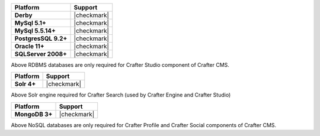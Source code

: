 .. .. include:: /includes/unicode-checkmark.rst

.. list-table::
   :header-rows: 1
   :stub-columns: 1
   :class: compatibility

   * - Platform
     - Support
   * - Derby
     - |checkmark|
   * - MySql 5.1+
     - |checkmark|
   * - MySql 5.5.14+
     - |checkmark|
   * - PostgresSQL 9.2+
     - |checkmark|
   * - Oracle 11+
     - |checkmark|
   * - SQLServer 2008+
     - |checkmark|


Above RDBMS databases are only required for Crafter Studio component of Crafter CMS.

.. list-table::
   :header-rows: 1
   :stub-columns: 1
   :class: compatibility

   * - Platform
     - Support
   * - Solr 4+
     - |checkmark|

Above Solr engine required for Crafter Search (used by Crafter Engine and Crafter Studio)

.. list-table::
   :header-rows: 1
   :stub-columns: 1
   :class: compatibility

   * - Platform
     - Support
   * - MongoDB 3+
     - |checkmark|

Above NoSQL databases are only required for Crafter Profile and Crafter Social components of Crafter CMS.
